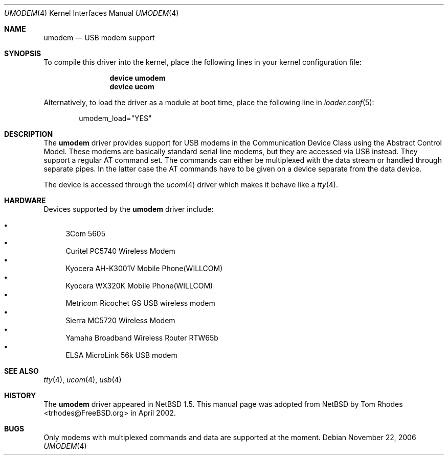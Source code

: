 .\" $NetBSD: umodem.4,v 1.6 2001/09/11 23:18:55 wiz Exp $
.\"
.\" Copyright (c) 1999 The NetBSD Foundation, Inc.
.\" All rights reserved.
.\"
.\" This code is derived from software contributed to The NetBSD Foundation
.\" by Lennart Augustsson.
.\"
.\" Redistribution and use in source and binary forms, with or without
.\" modification, are permitted provided that the following conditions
.\" are met:
.\" 1. Redistributions of source code must retain the above copyright
.\"    notice, this list of conditions and the following disclaimer.
.\" 2. Redistributions in binary form must reproduce the above copyright
.\"    notice, this list of conditions and the following disclaimer in the
.\"    documentation and/or other materials provided with the distribution.
.\" 3. All advertising materials mentioning features or use of this software
.\"    must display the following acknowledgment:
.\"        This product includes software developed by the NetBSD
.\"        Foundation, Inc. and its contributors.
.\" 4. Neither the name of The NetBSD Foundation nor the names of its
.\"    contributors may be used to endorse or promote products derived
.\"    from this software without specific prior written permission.
.\"
.\" THIS SOFTWARE IS PROVIDED BY THE NETBSD FOUNDATION, INC. AND CONTRIBUTORS
.\" ``AS IS'' AND ANY EXPRESS OR IMPLIED WARRANTIES, INCLUDING, BUT NOT LIMITED
.\" TO, THE IMPLIED WARRANTIES OF MERCHANTABILITY AND FITNESS FOR A PARTICULAR
.\" PURPOSE ARE DISCLAIMED.  IN NO EVENT SHALL THE FOUNDATION OR CONTRIBUTORS
.\" BE LIABLE FOR ANY DIRECT, INDIRECT, INCIDENTAL, SPECIAL, EXEMPLARY, OR
.\" CONSEQUENTIAL DAMAGES (INCLUDING, BUT NOT LIMITED TO, PROCUREMENT OF
.\" SUBSTITUTE GOODS OR SERVICES; LOSS OF USE, DATA, OR PROFITS; OR BUSINESS
.\" INTERRUPTION) HOWEVER CAUSED AND ON ANY THEORY OF LIABILITY, WHETHER IN
.\" CONTRACT, STRICT LIABILITY, OR TORT (INCLUDING NEGLIGENCE OR OTHERWISE)
.\" ARISING IN ANY WAY OUT OF THE USE OF THIS SOFTWARE, EVEN IF ADVISED OF THE
.\" POSSIBILITY OF SUCH DAMAGE.
.\"
.\" $FreeBSD: src/share/man/man4/umodem.4,v 1.10 2007/08/21 13:20:13 sanpei Exp $
.\"
.Dd November 22, 2006
.Dt UMODEM 4
.Os
.Sh NAME
.Nm umodem
.Nd USB modem support
.Sh SYNOPSIS
To compile this driver into the kernel,
place the following lines in your
kernel configuration file:
.Bd -ragged -offset indent
.Cd "device umodem"
.Cd "device ucom"
.Ed
.Pp
Alternatively, to load the driver as a
module at boot time, place the following line in
.Xr loader.conf 5 :
.Bd -literal -offset indent
umodem_load="YES"
.Ed
.Sh DESCRIPTION
The
.Nm
driver provides support for USB modems in the Communication
Device Class using the Abstract Control Model.
These modems are basically standard serial line modems, but they are
accessed via USB instead.
They support a regular AT command set.
The commands can either be multiplexed with the data stream
or handled through separate pipes.
In the latter case the AT
commands have to be given on a device separate from the data device.
.Pp
The device is accessed through the
.Xr ucom 4
driver which makes it behave like a
.Xr tty 4 .
.Sh HARDWARE
Devices supported by the
.Nm
driver include:
.Pp
.Bl -bullet -compact
.It
3Com 5605
.It
Curitel PC5740 Wireless Modem
.It
Kyocera AH-K3001V Mobile Phone(WILLCOM)
.It
Kyocera WX320K Mobile Phone(WILLCOM)
.It
Metricom Ricochet GS USB wireless modem
.It
Sierra MC5720 Wireless Modem
.It
Yamaha Broadband Wireless Router RTW65b
.It
ELSA MicroLink 56k USB modem
.El
.Sh SEE ALSO
.Xr tty 4 ,
.Xr ucom 4 ,
.Xr usb 4
.Sh HISTORY
The
.Nm
driver
appeared in
.Nx 1.5 .
This manual page was adopted from
.Nx
by
.An Tom Rhodes Aq trhodes@FreeBSD.org
in April 2002.
.Sh BUGS
Only modems with multiplexed commands and data are supported
at the moment.
